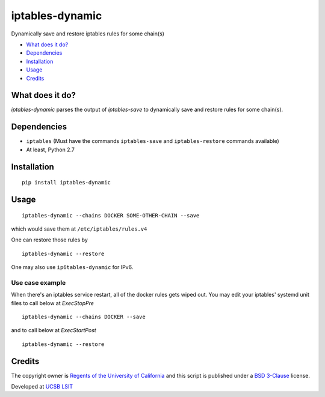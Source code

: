 iptables-dynamic
================
Dynamically save and restore iptables rules for some chain(s)

- `What does it do? <#what-does-it-do>`_
- `Dependencies <#dependencies>`_
- `Installation <#installation>`_
- `Usage <#usage>`_
- `Credits <#credits>`_

What does it do?
----------------
`iptables-dynamic` parses the output of `iptables-save` to dynamically save and restore rules for some chain(s).



Dependencies
------------

- ``iptables`` (Must have the commands ``iptables-save`` and ``iptables-restore`` commands available)
- At least, Python 2.7

Installation
-------------
::

  pip install iptables-dynamic


Usage
-----

::

  iptables-dynamic --chains DOCKER SOME-OTHER-CHAIN --save

which would save them at ``/etc/iptables/rules.v4``

One can restore those rules by

::

  iptables-dynamic --restore

One may also use ``ip6tables-dynamic`` for IPv6.


Use case example
++++++++++++++++

When there's an iptables service restart, all of the docker rules gets wiped out. You may edit your iptables' systemd unit files to call below at `ExecStopPre` 

::

  iptables-dynamic --chains DOCKER --save

and to call below at `ExecStartPost` 

::

  iptables-dynamic --restore



Credits
--------
The copyright owner is `Regents of the University of California <http://regents.universityofcalifornia.edu/>`_ and this script is published under a `BSD 3-Clause <https://github.com/aalireza/iptables-dynamic/blob/master/LICENSE>`_ license. 

Developed at `UCSB LSIT <http://www.lsit.ucsb.edu/>`_
